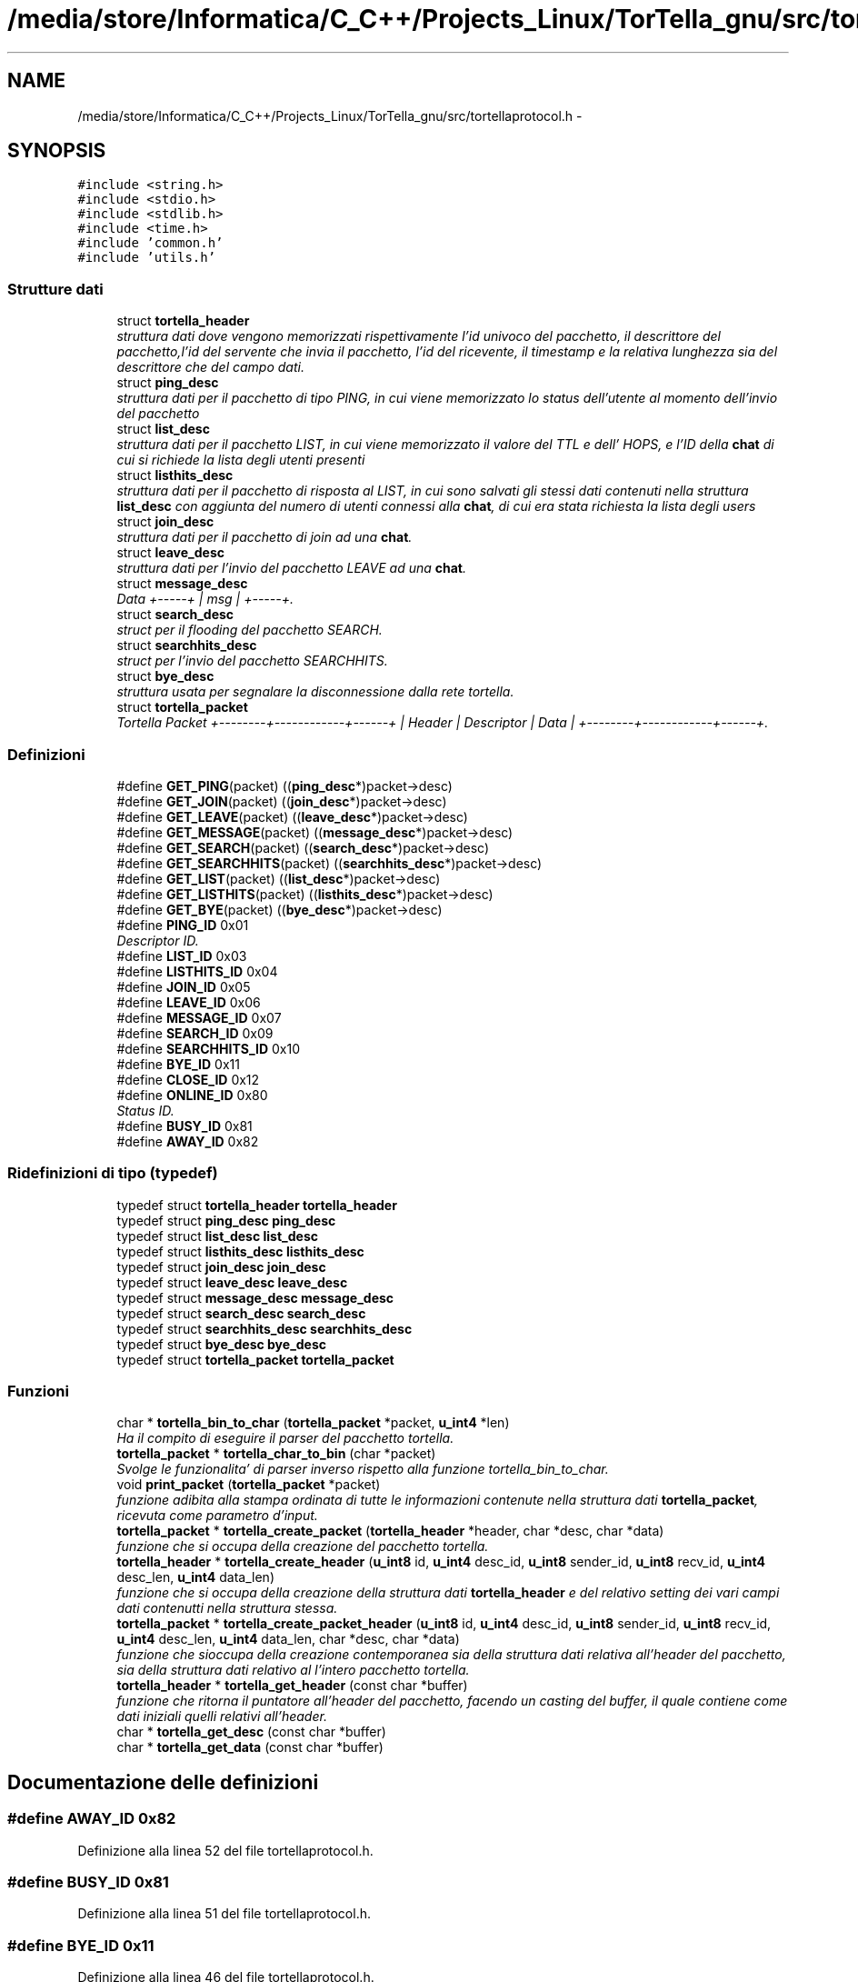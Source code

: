 .TH "/media/store/Informatica/C_C++/Projects_Linux/TorTella_gnu/src/tortellaprotocol.h" 3 "19 Jun 2008" "Version 0.1" "TorTella" \" -*- nroff -*-
.ad l
.nh
.SH NAME
/media/store/Informatica/C_C++/Projects_Linux/TorTella_gnu/src/tortellaprotocol.h \- 
.SH SYNOPSIS
.br
.PP
\fC#include <string.h>\fP
.br
\fC#include <stdio.h>\fP
.br
\fC#include <stdlib.h>\fP
.br
\fC#include <time.h>\fP
.br
\fC#include 'common.h'\fP
.br
\fC#include 'utils.h'\fP
.br

.SS "Strutture dati"

.in +1c
.ti -1c
.RI "struct \fBtortella_header\fP"
.br
.RI "\fIstruttura dati dove vengono memorizzati rispettivamente l'id univoco del pacchetto, il descrittore del pacchetto,l'id del servente che invia il pacchetto, l'id del ricevente, il timestamp e la relativa lunghezza sia del descrittore che del campo dati. \fP"
.ti -1c
.RI "struct \fBping_desc\fP"
.br
.RI "\fIstruttura dati per il pacchetto di tipo PING, in cui viene memorizzato lo status dell'utente al momento dell'invio del pacchetto \fP"
.ti -1c
.RI "struct \fBlist_desc\fP"
.br
.RI "\fIstruttura dati per il pacchetto LIST, in cui viene memorizzato il valore del TTL e dell' HOPS, e l'ID della \fBchat\fP di cui si richiede la lista degli utenti presenti \fP"
.ti -1c
.RI "struct \fBlisthits_desc\fP"
.br
.RI "\fIstruttura dati per il pacchetto di risposta al LIST, in cui sono salvati gli stessi dati contenuti nella struttura \fBlist_desc\fP con aggiunta del numero di utenti connessi alla \fBchat\fP, di cui era stata richiesta la lista degli users \fP"
.ti -1c
.RI "struct \fBjoin_desc\fP"
.br
.RI "\fIstruttura dati per il pacchetto di join ad una \fBchat\fP. \fP"
.ti -1c
.RI "struct \fBleave_desc\fP"
.br
.RI "\fIstruttura dati per l'invio del pacchetto LEAVE ad una \fBchat\fP. \fP"
.ti -1c
.RI "struct \fBmessage_desc\fP"
.br
.RI "\fIData +-----+ | msg | +-----+. \fP"
.ti -1c
.RI "struct \fBsearch_desc\fP"
.br
.RI "\fIstruct per il flooding del pacchetto SEARCH. \fP"
.ti -1c
.RI "struct \fBsearchhits_desc\fP"
.br
.RI "\fIstruct per l'invio del pacchetto SEARCHHITS. \fP"
.ti -1c
.RI "struct \fBbye_desc\fP"
.br
.RI "\fIstruttura usata per segnalare la disconnessione dalla rete tortella. \fP"
.ti -1c
.RI "struct \fBtortella_packet\fP"
.br
.RI "\fITortella Packet +--------+------------+------+ | Header | Descriptor | Data | +--------+------------+------+. \fP"
.in -1c
.SS "Definizioni"

.in +1c
.ti -1c
.RI "#define \fBGET_PING\fP(packet)   ((\fBping_desc\fP*)packet->desc)"
.br
.ti -1c
.RI "#define \fBGET_JOIN\fP(packet)   ((\fBjoin_desc\fP*)packet->desc)"
.br
.ti -1c
.RI "#define \fBGET_LEAVE\fP(packet)   ((\fBleave_desc\fP*)packet->desc)"
.br
.ti -1c
.RI "#define \fBGET_MESSAGE\fP(packet)   ((\fBmessage_desc\fP*)packet->desc)"
.br
.ti -1c
.RI "#define \fBGET_SEARCH\fP(packet)   ((\fBsearch_desc\fP*)packet->desc)"
.br
.ti -1c
.RI "#define \fBGET_SEARCHHITS\fP(packet)   ((\fBsearchhits_desc\fP*)packet->desc)"
.br
.ti -1c
.RI "#define \fBGET_LIST\fP(packet)   ((\fBlist_desc\fP*)packet->desc)"
.br
.ti -1c
.RI "#define \fBGET_LISTHITS\fP(packet)   ((\fBlisthits_desc\fP*)packet->desc)"
.br
.ti -1c
.RI "#define \fBGET_BYE\fP(packet)   ((\fBbye_desc\fP*)packet->desc)"
.br
.ti -1c
.RI "#define \fBPING_ID\fP   0x01"
.br
.RI "\fIDescriptor ID. \fP"
.ti -1c
.RI "#define \fBLIST_ID\fP   0x03"
.br
.ti -1c
.RI "#define \fBLISTHITS_ID\fP   0x04"
.br
.ti -1c
.RI "#define \fBJOIN_ID\fP   0x05"
.br
.ti -1c
.RI "#define \fBLEAVE_ID\fP   0x06"
.br
.ti -1c
.RI "#define \fBMESSAGE_ID\fP   0x07"
.br
.ti -1c
.RI "#define \fBSEARCH_ID\fP   0x09"
.br
.ti -1c
.RI "#define \fBSEARCHHITS_ID\fP   0x10"
.br
.ti -1c
.RI "#define \fBBYE_ID\fP   0x11"
.br
.ti -1c
.RI "#define \fBCLOSE_ID\fP   0x12"
.br
.ti -1c
.RI "#define \fBONLINE_ID\fP   0x80"
.br
.RI "\fIStatus ID. \fP"
.ti -1c
.RI "#define \fBBUSY_ID\fP   0x81"
.br
.ti -1c
.RI "#define \fBAWAY_ID\fP   0x82"
.br
.in -1c
.SS "Ridefinizioni di tipo (typedef)"

.in +1c
.ti -1c
.RI "typedef struct \fBtortella_header\fP \fBtortella_header\fP"
.br
.ti -1c
.RI "typedef struct \fBping_desc\fP \fBping_desc\fP"
.br
.ti -1c
.RI "typedef struct \fBlist_desc\fP \fBlist_desc\fP"
.br
.ti -1c
.RI "typedef struct \fBlisthits_desc\fP \fBlisthits_desc\fP"
.br
.ti -1c
.RI "typedef struct \fBjoin_desc\fP \fBjoin_desc\fP"
.br
.ti -1c
.RI "typedef struct \fBleave_desc\fP \fBleave_desc\fP"
.br
.ti -1c
.RI "typedef struct \fBmessage_desc\fP \fBmessage_desc\fP"
.br
.ti -1c
.RI "typedef struct \fBsearch_desc\fP \fBsearch_desc\fP"
.br
.ti -1c
.RI "typedef struct \fBsearchhits_desc\fP \fBsearchhits_desc\fP"
.br
.ti -1c
.RI "typedef struct \fBbye_desc\fP \fBbye_desc\fP"
.br
.ti -1c
.RI "typedef struct \fBtortella_packet\fP \fBtortella_packet\fP"
.br
.in -1c
.SS "Funzioni"

.in +1c
.ti -1c
.RI "char * \fBtortella_bin_to_char\fP (\fBtortella_packet\fP *packet, \fBu_int4\fP *len)"
.br
.RI "\fIHa il compito di eseguire il parser del pacchetto tortella. \fP"
.ti -1c
.RI "\fBtortella_packet\fP * \fBtortella_char_to_bin\fP (char *packet)"
.br
.RI "\fISvolge le funzionalita' di parser inverso rispetto alla funzione tortella_bin_to_char. \fP"
.ti -1c
.RI "void \fBprint_packet\fP (\fBtortella_packet\fP *packet)"
.br
.RI "\fIfunzione adibita alla stampa ordinata di tutte le informazioni contenute nella struttura dati \fBtortella_packet\fP, ricevuta come parametro d'input. \fP"
.ti -1c
.RI "\fBtortella_packet\fP * \fBtortella_create_packet\fP (\fBtortella_header\fP *header, char *desc, char *data)"
.br
.RI "\fIfunzione che si occupa della creazione del pacchetto tortella. \fP"
.ti -1c
.RI "\fBtortella_header\fP * \fBtortella_create_header\fP (\fBu_int8\fP id, \fBu_int4\fP desc_id, \fBu_int8\fP sender_id, \fBu_int8\fP recv_id, \fBu_int4\fP desc_len, \fBu_int4\fP data_len)"
.br
.RI "\fIfunzione che si occupa della creazione della struttura dati \fBtortella_header\fP e del relativo setting dei vari campi dati contenutti nella struttura stessa. \fP"
.ti -1c
.RI "\fBtortella_packet\fP * \fBtortella_create_packet_header\fP (\fBu_int8\fP id, \fBu_int4\fP desc_id, \fBu_int8\fP sender_id, \fBu_int8\fP recv_id, \fBu_int4\fP desc_len, \fBu_int4\fP data_len, char *desc, char *data)"
.br
.RI "\fIfunzione che sioccupa della creazione contemporanea sia della struttura dati relativa all'header del pacchetto, sia della struttura dati relativo al l'intero pacchetto tortella. \fP"
.ti -1c
.RI "\fBtortella_header\fP * \fBtortella_get_header\fP (const char *buffer)"
.br
.RI "\fIfunzione che ritorna il puntatore all'header del pacchetto, facendo un casting del buffer, il quale contiene come dati iniziali quelli relativi all'header. \fP"
.ti -1c
.RI "char * \fBtortella_get_desc\fP (const char *buffer)"
.br
.ti -1c
.RI "char * \fBtortella_get_data\fP (const char *buffer)"
.br
.in -1c
.SH "Documentazione delle definizioni"
.PP 
.SS "#define AWAY_ID   0x82"
.PP
Definizione alla linea 52 del file tortellaprotocol.h.
.SS "#define BUSY_ID   0x81"
.PP
Definizione alla linea 51 del file tortellaprotocol.h.
.SS "#define BYE_ID   0x11"
.PP
Definizione alla linea 46 del file tortellaprotocol.h.
.SS "#define CLOSE_ID   0x12"
.PP
Definizione alla linea 47 del file tortellaprotocol.h.
.SS "#define GET_BYE(packet)   ((\fBbye_desc\fP*)packet->desc)"
.PP
Definizione alla linea 35 del file tortellaprotocol.h.
.SS "#define GET_JOIN(packet)   ((\fBjoin_desc\fP*)packet->desc)"
.PP
Definizione alla linea 28 del file tortellaprotocol.h.
.SS "#define GET_LEAVE(packet)   ((\fBleave_desc\fP*)packet->desc)"
.PP
Definizione alla linea 29 del file tortellaprotocol.h.
.SS "#define GET_LIST(packet)   ((\fBlist_desc\fP*)packet->desc)"
.PP
Definizione alla linea 33 del file tortellaprotocol.h.
.SS "#define GET_LISTHITS(packet)   ((\fBlisthits_desc\fP*)packet->desc)"
.PP
Definizione alla linea 34 del file tortellaprotocol.h.
.SS "#define GET_MESSAGE(packet)   ((\fBmessage_desc\fP*)packet->desc)"
.PP
Definizione alla linea 30 del file tortellaprotocol.h.
.SS "#define GET_PING(packet)   ((\fBping_desc\fP*)packet->desc)"
.PP
Definizione alla linea 27 del file tortellaprotocol.h.
.SS "#define GET_SEARCH(packet)   ((\fBsearch_desc\fP*)packet->desc)"
.PP
Definizione alla linea 31 del file tortellaprotocol.h.
.SS "#define GET_SEARCHHITS(packet)   ((\fBsearchhits_desc\fP*)packet->desc)"
.PP
Definizione alla linea 32 del file tortellaprotocol.h.
.SS "#define JOIN_ID   0x05"
.PP
Definizione alla linea 41 del file tortellaprotocol.h.
.SS "#define LEAVE_ID   0x06"
.PP
Definizione alla linea 42 del file tortellaprotocol.h.
.SS "#define LIST_ID   0x03"
.PP
Definizione alla linea 39 del file tortellaprotocol.h.
.SS "#define LISTHITS_ID   0x04"
.PP
Definizione alla linea 40 del file tortellaprotocol.h.
.SS "#define MESSAGE_ID   0x07"
.PP
Definizione alla linea 43 del file tortellaprotocol.h.
.SS "#define ONLINE_ID   0x80"
.PP
Status ID. 
.PP
Definizione alla linea 50 del file tortellaprotocol.h.
.SS "#define PING_ID   0x01"
.PP
Descriptor ID. 
.PP
Definizione alla linea 38 del file tortellaprotocol.h.
.SS "#define SEARCH_ID   0x09"
.PP
Definizione alla linea 44 del file tortellaprotocol.h.
.SS "#define SEARCHHITS_ID   0x10"
.PP
Definizione alla linea 45 del file tortellaprotocol.h.
.SH "Documentazione delle ridefinizioni di tipo (typedef)"
.PP 
.SS "typedef struct \fBbye_desc\fP \fBbye_desc\fP"
.PP
Definizione alla linea 208 del file tortellaprotocol.h.
.SS "typedef struct \fBjoin_desc\fP \fBjoin_desc\fP"
.PP
Definizione alla linea 136 del file tortellaprotocol.h.
.SS "typedef struct \fBleave_desc\fP \fBleave_desc\fP"
.PP
Definizione alla linea 152 del file tortellaprotocol.h.
.SS "typedef struct \fBlist_desc\fP \fBlist_desc\fP"
.PP
Definizione alla linea 98 del file tortellaprotocol.h.
.SS "typedef struct \fBlisthits_desc\fP \fBlisthits_desc\fP"
.PP
Definizione alla linea 113 del file tortellaprotocol.h.
.SS "typedef struct \fBmessage_desc\fP \fBmessage_desc\fP"
.PP
Definizione alla linea 169 del file tortellaprotocol.h.
.SS "typedef struct \fBping_desc\fP \fBping_desc\fP"
.PP
Definizione alla linea 86 del file tortellaprotocol.h.
.SS "typedef struct \fBsearch_desc\fP \fBsearch_desc\fP"
.PP
Definizione alla linea 189 del file tortellaprotocol.h.
.SS "typedef struct \fBsearchhits_desc\fP \fBsearchhits_desc\fP"
.PP
Definizione alla linea 201 del file tortellaprotocol.h.
.SS "typedef struct \fBtortella_header\fP \fBtortella_header\fP"
.PP
Definizione alla linea 74 del file tortellaprotocol.h.
.SS "typedef struct \fBtortella_packet\fP \fBtortella_packet\fP"
.PP
Definizione alla linea 225 del file tortellaprotocol.h.
.SH "Documentazione delle funzioni"
.PP 
.SS "void print_packet (\fBtortella_packet\fP * packet)"
.PP
funzione adibita alla stampa ordinata di tutte le informazioni contenute nella struttura dati \fBtortella_packet\fP, ricevuta come parametro d'input. 
.PP
Definizione alla linea 75 del file tortellaprotocol.c.
.SS "char* tortella_bin_to_char (\fBtortella_packet\fP * packet, \fBu_int4\fP * len)"
.PP
Ha il compito di eseguire il parser del pacchetto tortella. 
.PP
In paritcolare prende in input il pacchetto, memorizzato nella sua struttura dati, e restituisce tutto il suo contenuto in un buffer di caratteri. Inoltre il parametro len ritorna la lunghezza di tale buffer. 
.PP
Si posiziona all'inizio del campo data 
.PP
Definizione alla linea 25 del file tortellaprotocol.c.
.SS "\fBtortella_packet\fP* tortella_char_to_bin (char * packet)"
.PP
Svolge le funzionalita' di parser inverso rispetto alla funzione tortella_bin_to_char. 
.PP
La procedura riceve come parametro il buffer, contenente i dati, i quali vengono memorizzati nella struttura dati \fBtortella_packet\fP. 
.PP
Definizione alla linea 53 del file tortellaprotocol.c.
.SS "\fBtortella_header\fP* tortella_create_header (\fBu_int8\fP id, \fBu_int4\fP desc_id, \fBu_int8\fP sender_id, \fBu_int8\fP recv_id, \fBu_int4\fP desc_len, \fBu_int4\fP data_len)"
.PP
funzione che si occupa della creazione della struttura dati \fBtortella_header\fP e del relativo setting dei vari campi dati contenutti nella struttura stessa. 
.PP
Definizione alla linea 122 del file tortellaprotocol.c.
.SS "\fBtortella_packet\fP* tortella_create_packet (\fBtortella_header\fP * header, char * desc, char * data)"
.PP
funzione che si occupa della creazione del pacchetto tortella. 
.PP
La procedura si occupa dell'allocazione dello spazio di memoria per la struttura dati \fBtortella_packet\fP e del relativo setting dei campi con i valori contenuti nei parametri d'input. 
.PP
Definizione alla linea 108 del file tortellaprotocol.c.
.SS "\fBtortella_packet\fP* tortella_create_packet_header (\fBu_int8\fP id, \fBu_int4\fP desc_id, \fBu_int8\fP sender_id, \fBu_int8\fP recv_id, \fBu_int4\fP desc_len, \fBu_int4\fP data_len, char * desc, char * data)"
.PP
funzione che sioccupa della creazione contemporanea sia della struttura dati relativa all'header del pacchetto, sia della struttura dati relativo al l'intero pacchetto tortella. 
.PP
In realta' tale funzione contiene la chiamata alla funzione tortella_create_header e tortella_create_packet. 
.PP
Definizione alla linea 140 del file tortellaprotocol.c.
.SS "char* tortella_get_data (const char * buffer)"
.PP
Definizione alla linea 170 del file tortellaprotocol.c.
.SS "char* tortella_get_desc (const char * buffer)"
.PP
Definizione alla linea 160 del file tortellaprotocol.c.
.SS "\fBtortella_header\fP* tortella_get_header (const char * buffer)"
.PP
funzione che ritorna il puntatore all'header del pacchetto, facendo un casting del buffer, il quale contiene come dati iniziali quelli relativi all'header. 
.PP
Definizione alla linea 152 del file tortellaprotocol.c.
.SH "Autore"
.PP 
Generato automaticamente da Doxygen per TorTella a partire dal codice sorgente.
